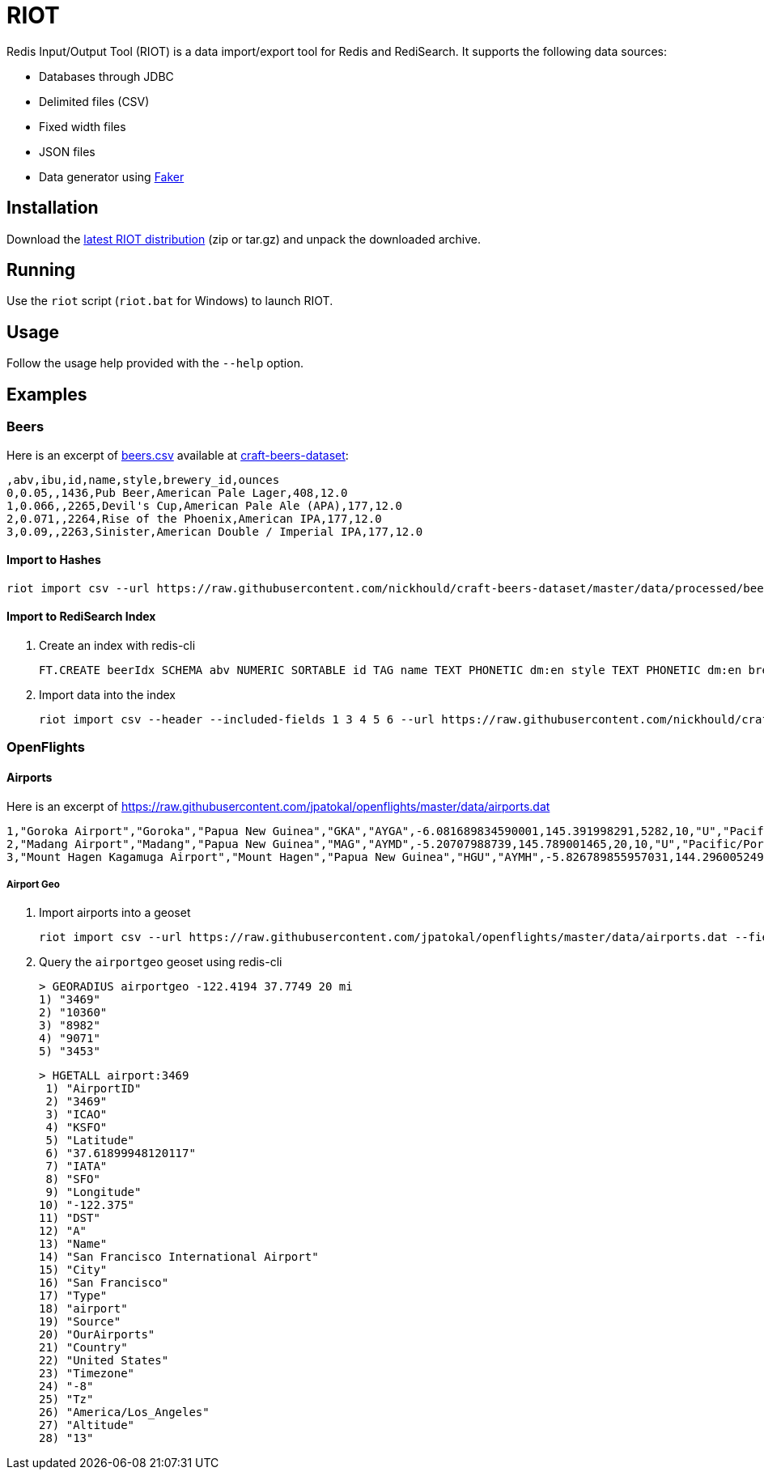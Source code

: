= RIOT
:source-highlighter: highlightjs

Redis Input/Output Tool (RIOT) is a data import/export tool for Redis and RediSearch. It supports the following data sources:

* Databases through JDBC
* Delimited files (CSV)
* Fixed width files
* JSON files
* Data generator using https://github.com/DiUS/java-faker[Faker]

== Installation
Download the https://github.com/Redislabs-Solution-Architects/riot/releases/latest[latest RIOT distribution] (zip or tar.gz) and unpack the downloaded archive.

== Running
Use the `riot` script (`riot.bat` for Windows) to launch RIOT. 

== Usage
Follow the usage help provided with the `--help` option. 

== Examples

=== Beers

Here is an excerpt of https://raw.githubusercontent.com/nickhould/craft-beers-dataset/master/data/processed/beers.csv[beers.csv] available at https://github.com/nickhould/craft-beers-dataset[craft-beers-dataset]:  
[source]
----
,abv,ibu,id,name,style,brewery_id,ounces
0,0.05,,1436,Pub Beer,American Pale Lager,408,12.0
1,0.066,,2265,Devil's Cup,American Pale Ale (APA),177,12.0
2,0.071,,2264,Rise of the Phoenix,American IPA,177,12.0
3,0.09,,2263,Sinister,American Double / Imperial IPA,177,12.0
----

==== Import to Hashes
[source,shell]
----
riot import csv --url https://raw.githubusercontent.com/nickhould/craft-beers-dataset/master/data/processed/beers.csv --header hash --keyspace beers --keys id
----

==== Import to RediSearch Index
. Create an index with redis-cli
+
[source,shell]
----
FT.CREATE beerIdx SCHEMA abv NUMERIC SORTABLE id TAG name TEXT PHONETIC dm:en style TEXT PHONETIC dm:en brewery_id TAG ounces NUMERIC SORTABLE
----
. Import data into the index
+
[source,shell]
----
riot import csv --header --included-fields 1 3 4 5 6 --url https://raw.githubusercontent.com/nickhould/craft-beers-dataset/master/data/processed/beers.csv search --index beerIdx --keys id
----

=== OpenFlights

==== Airports

Here is an excerpt of https://raw.githubusercontent.com/jpatokal/openflights/master/data/airports.dat
----
1,"Goroka Airport","Goroka","Papua New Guinea","GKA","AYGA",-6.081689834590001,145.391998291,5282,10,"U","Pacific/Port_Moresby","airport","OurAirports"
2,"Madang Airport","Madang","Papua New Guinea","MAG","AYMD",-5.20707988739,145.789001465,20,10,"U","Pacific/Port_Moresby","airport","OurAirports"
3,"Mount Hagen Kagamuga Airport","Mount Hagen","Papua New Guinea","HGU","AYMH",-5.826789855957031,144.29600524902344,5388,10,"U","Pacific/Port_Moresby","airport","OurAirports"
----

===== Airport Geo
. Import airports into a geoset
+
[source,shell]
----
riot import csv --url https://raw.githubusercontent.com/jpatokal/openflights/master/data/airports.dat --fields AirportID Name City Country IATA ICAO Latitude Longitude Altitude Timezone DST Tz Type Source geo --keyspace airportgeo --fields AirportID --longitude-field Longitude --latitude-field Latitude
----
. Query the `airportgeo` geoset using redis-cli
+
[source,shell]
----
> GEORADIUS airportgeo -122.4194 37.7749 20 mi
1) "3469"
2) "10360"
3) "8982"
4) "9071"
5) "3453"
----
+
[source,shell]
----
> HGETALL airport:3469
 1) "AirportID"
 2) "3469"
 3) "ICAO"
 4) "KSFO"
 5) "Latitude"
 6) "37.61899948120117"
 7) "IATA"
 8) "SFO"
 9) "Longitude"
10) "-122.375"
11) "DST"
12) "A"
13) "Name"
14) "San Francisco International Airport"
15) "City"
16) "San Francisco"
17) "Type"
18) "airport"
19) "Source"
20) "OurAirports"
21) "Country"
22) "United States"
23) "Timezone"
24) "-8"
25) "Tz"
26) "America/Los_Angeles"
27) "Altitude"
28) "13"
----



